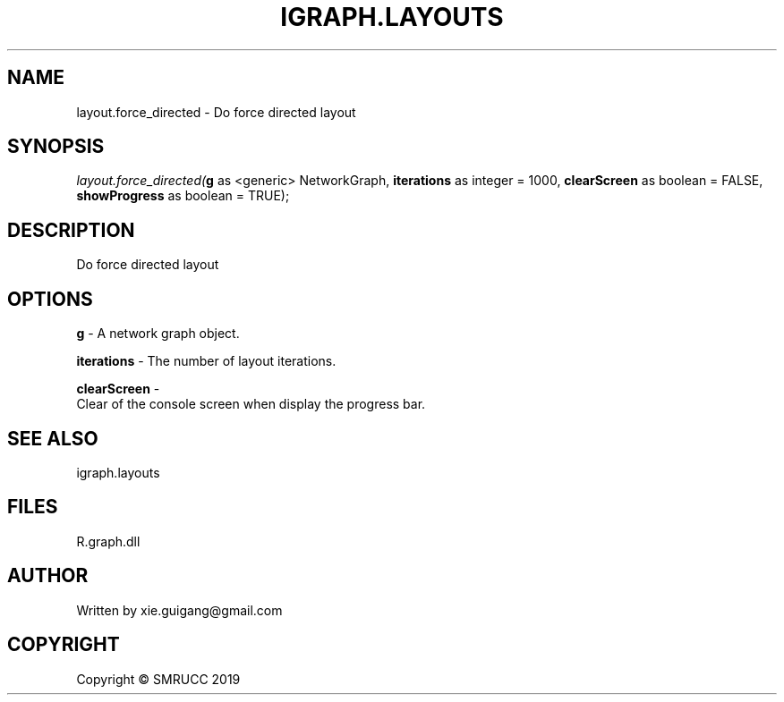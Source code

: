 .\" man page create by R# package system.
.TH IGRAPH.LAYOUTS 4 2020-05-29 "layout.force_directed" "layout.force_directed"
.SH NAME
layout.force_directed \- Do force directed layout
.SH SYNOPSIS
\fIlayout.force_directed(\fBg\fR as <generic> NetworkGraph, 
\fBiterations\fR as integer = 1000, 
\fBclearScreen\fR as boolean = FALSE, 
\fBshowProgress\fR as boolean = TRUE);\fR
.SH DESCRIPTION
.PP
Do force directed layout
.PP
.SH OPTIONS
.PP
\fBg\fB \fR\- A network graph object.
.PP
.PP
\fBiterations\fB \fR\- The number of layout iterations.
.PP
.PP
\fBclearScreen\fB \fR\- 
 Clear of the console screen when display the progress bar.

.PP
.SH SEE ALSO
igraph.layouts
.SH FILES
.PP
R.graph.dll
.PP
.SH AUTHOR
Written by xie.guigang@gmail.com
.SH COPYRIGHT
Copyright © SMRUCC 2019
